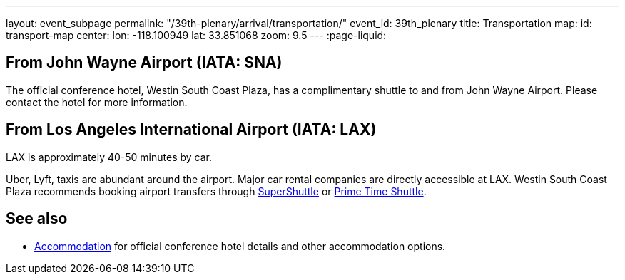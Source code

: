 ---
layout: event_subpage
permalink: "/39th-plenary/arrival/transportation/"
event_id: 39th_plenary
title: Transportation
map:
  id: transport-map
  center:
    lon: -118.100949
    lat: 33.851068
  zoom: 9.5
---
:page-liquid:

== From +++<span data-map-marker data-map-id="transport-map" data-map-marker-id="airport-sna" data-map-marker-place-details='{"title": "John Wayne Airport"}' data-map-marker-coords='{"lon": -117.867576, "lat": 33.674967}'>John Wayne Airport (IATA:&nbsp;SNA)</span>+++

The official conference hotel,
+++<span data-map-marker data-map-id="transport-map" data-map-marker-id="conference-hotel" data-map-marker-place-details='{"title": "Westin South Coast Plaza"}' data-map-marker-coords='{"lon": {{ site.data.events[page.event_id].venues[0].lon }}, "lat": {{ site.data.events[page.event_id].venues[0].lat }}}'>Westin South Coast Plaza</span>+++,
has a complimentary shuttle to and from John Wayne Airport.
Please contact the hotel for more information.

== From +++<span data-map-marker data-map-id="transport-map" data-map-marker-id="airport-lax" data-map-marker-place-details='{"title": "Los Angeles International Airport"}' data-map-marker-coords='{"lon": -118.406987, "lat": 33.943751}'>Los Angeles International Airport (IATA:&nbsp;LAX)</span>+++

LAX is approximately 40-50 minutes by car.  

Uber, Lyft, taxis are abundant around the airport.
Major car rental companies are directly accessible at LAX.
Westin South Coast Plaza recommends booking airport transfers
through https://www.supershuttle.com[SuperShuttle]
or https://www.primetimeshuttle.com[Prime Time Shuttle].

== See also

- link:/39th-plenary/arrival/accommodation/[Accommodation] for official conference hotel details
  and other accommodation options.